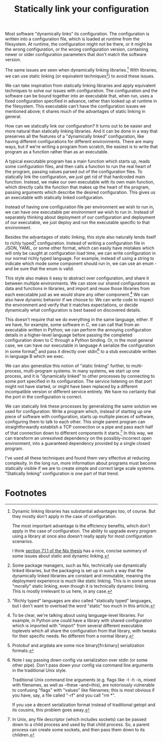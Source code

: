 #+title: Statically link your configuration

Most software "dynamically links" its configuration.
The configuration is written into a configuration file,
which is loaded at runtime from the filesystem.
At runtime, the configuration might not be there,
or it might be the wrong configuration,
or the wrong configuration version,
containing newer or older configuration parameters that don't match the software version.

The same issues are seen when dynamically linking libraries.[fn:dynlibs]
With libraries, we can use static linking (or equivalent techniques[fn:nix]) to avoid these issues.

We can take inspiration from statically linking libraries
and apply equivalent techniques to solve our issues with configuration.
The configuration and the software can be bound together
into an executable that, when run, uses a fixed configuration specified in advance,
rather than looked up at runtime in the filesystem.
This executable can't have the configuration issues we mentioned above;
it shares much of the advantages of static linking in general.

How can we statically link our configuration?
It turns out to be easier and more natural than statically linking libraries.
And it can be done in a way that preserves all the features of a "dynamically linked" configuration,
like having different configurations for different environments.
There are many ways,
but if we're writing a program from scratch,
the easiest is to write that program as a function rather than as an executable.

A typical executable program has a main function which starts up,
reads some configuration files,
and then calls a function to run the real heart of the program,
passing values parsed out of the configuration files.
To statically link the configuration, we just get rid of that hardcoded main function.
Instead, we make our own executable with its own main function,
which directly calls the function that makes up the heart of the program,
passing arguments which describe the desired configuration.
This gives us an executable with statically linked configuration.

Instead of having one configuration file per environment we wish to run in,
we can have one executable per environment we wish to run in.
Instead of separately thinking about deployment of our configuration and deployment of our executable,
we just deploy and run the executable specific to that environment.

Besides the advantages of static linking,
this style also naturally lends itself to richly typed[fn:richly_typed] configuration.
Instead of writing a configuration file in JSON, YAML, or some other format,
which can easily have mistakes which will only be caught at configuration load time,
we can write configuration in our normal richly typed language.
For example, instead of using a string to indicate which mode some component should run in,
we can use an enum - and be sure that the enum is valid.

This style also makes it easy to abstract over configuration,
and share it between multiple environments.
We can store our shared configurations as data and functions in libraries,
and import and reuse those libraries from each executable
just as we would share any other component.[fn:language_libraries]
We can also have dynamic behavior if we choose to:
We can write code to inspect the environment and verify that it matches expectations,
or decide dynamically what configuration is best based on discovered details.

This doesn't require that we do everything in the same language, either.
If we have, for example, some software in C,
we can call that from an executable written in Python;
we can perform the annoying configuration details in a higher-level language
before passing the completed configuration down to C through a Python binding.
Or, in the most general case, we can have our executable in language A
serialize the configuration in some format[fn:serialization] and pass it directly over stdin[fn:getopt]
to a stub executable written in language B which we exec.

We can also generalize this notion of "static linking" further, to multi-process, multi-program systems.
In many systems, we start up one process,
and it is "dynamically linked" to other processes by connecting to some port specified in its configuration.
The service listening on that port might not have started,
or might have been replaced by a different incompatible version or different service entirely.
We have no certainty that the port in the configuration is correct.

We can statically link these processes by generalizing the same solution we used for configuration:
Write a program which, instead of starting up one piece of software with configuration,
starts up multiple pieces of software, configuring them to talk to each other.
This single parent program can straightforwardly establish a TCP connection or a pipe
and pass each half of that connection down to different components it starts.[fn:fd_passing]
In this way, we can transform an unresolved dependency on the possibly-incorrect open environment,
into a guaranteed dependency provided by a single closed program.

I've used all these techniques and found them very effective at reducing complexity.
In the long run,
more information about programs must become statically visible
if we are to create simple and correct large scale systems.
"Statically linking" configuration is one part of that trend.

* Footnotes

[fn:dynlibs]
# TODO talk about the issues of dynamic linking in more depth?
Dynamic linking libraries has substantial advantages too, of course.
But they mostly don't apply in the case of configuration.

The most important advantage is the efficiency benefits,
which don't apply in the case of configuration.
The ability to upgrade every program using a library at once
also doesn't really apply for most configuration scenarios.

I think [[https://nixos.org/~eelco/pubs/phd-thesis.pdf#page=178][section 7.1.1 of the Nix thesis]] has a nice, concise summary of some issues
about static and dynamic linking.

[fn:nix]
Some package managers, such as Nix, technically use dynamically linked libraries,
but the packaging is set up in such a way that the dynamically linked libraries are constant and immutable,
meaning the deployment experience is much like static linking.
This is in some sense "morally" static linking,
even though it is technically dynamic linking.
This is mostly irrelevant to us here, in any case.

[fn:richly_typed]
"Richly typed" languages are also called "statically typed" languages,
but I don't want to overload the word "static" too much in this article.

[fn:language_libraries]
To be clear, we're talking about using language-level libraries.
For example, in Python one could have a library with shared configuration
which is imported with "import" from several different executable toplevels
which all share the configuration from that library,
with tweaks for their specific needs.
No different from a normal library.

[fn:serialization] 
Protobuf and argdata are some nice binary[fn:binary] serialization formats.

[fn:binary]
To prevent the temptation to hand-edit configs,
(instead you should just edit the Python code that generates the config -
ideally extending the high-level code to support your new use case)
prefer to use binary serialization for your config.

This also discourages commiting the configs to source control.

You can pass down your serialized binary config through command line arguments,
if you find some serialization format which eliminates null bytes.
That would allow you to nicely avoid an unnecessary pipe;
unfortunately Unix pointlessly requires arguments to not have null bytes,
but it has no other restrictions.

[fn:getopt]
Note I say passing down config via serialization over stdin (or some other pipe).
Don't pass down your config via command line arguments in the traditional Unix style.

Traditional Unix command line arguments
(e.g. flags like -t -h -is, mixed with filenames, as well as --these --and=this),
are notoriously vulnerable to confusing "flags" with "values" like filenames;
this is most obvious if you have, say, a file called "-rf" and you call "rm *".

If you use a decent serialization format instead of traditional getopt and its cousins,
this problem goes away.

[fn:fd_passing]
In Unix, any file descriptor (which includes sockets) can be passed down to a child process
and used by that child process.
So, a parent process can create some sockets, and then pass them down to its children.

